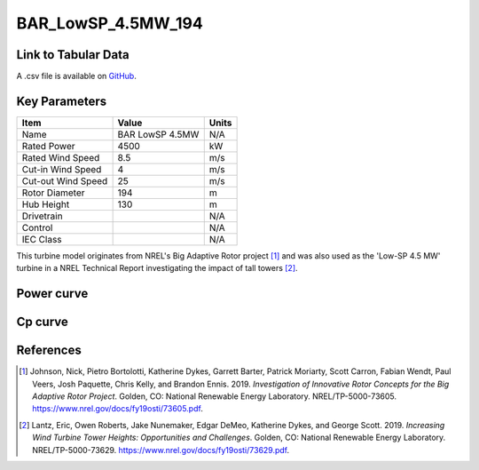BAR_LowSP_4.5MW_194
===================

====================
Link to Tabular Data
====================

A .csv file is available on `GitHub <https://github.com/NREL/turbine-models/blob/master/Onshore/BAR_LowSP_4.5MW_194.csv>`_.

==============
Key Parameters
==============

+------------------------+-------------------------+----------------+
| Item                   | Value                   | Units          |
+========================+=========================+================+
| Name                   | BAR LowSP 4.5MW         | N/A            |
+------------------------+-------------------------+----------------+
| Rated Power            | 4500                    | kW             |
+------------------------+-------------------------+----------------+
| Rated Wind Speed       | 8.5                     | m/s            |
+------------------------+-------------------------+----------------+
| Cut-in Wind Speed      | 4                       | m/s            |
+------------------------+-------------------------+----------------+
| Cut-out Wind Speed     | 25                      | m/s            |
+------------------------+-------------------------+----------------+
| Rotor Diameter         | 194                     | m              |
+------------------------+-------------------------+----------------+
| Hub Height             | 130                     | m              |
+------------------------+-------------------------+----------------+
| Drivetrain             |                         | N/A            |
+------------------------+-------------------------+----------------+
| Control                |                         | N/A            |
+------------------------+-------------------------+----------------+
| IEC Class              |                         | N/A            |
+------------------------+-------------------------+----------------+

This turbine model originates from NREL's Big Adaptive Rotor project [#johnson2019]_ and was also 
used as the 'Low-SP 4.5 MW' turbine in a NREL Technical Report investigating the impact of tall towers [#lantz2019]_.

===========
Power curve
===========

.. image:: \\images\\BAR_LowSP_4.5MW_194_Power.png
  :width: 800

========
Cp curve
========

.. image:: \\images\\BAR_LowSP_4.5MW_194_Cp.png
  :width: 800

==========
References
==========

.. [#johnson2019]  Johnson, Nick, Pietro Bortolotti, Katherine Dykes, Garrett Barter, Patrick Moriarty, Scott Carron, Fabian Wendt, Paul Veers, Josh Paquette, Chris 
    Kelly, and Brandon Ennis. 2019. *Investigation of Innovative Rotor Concepts for the Big Adaptive Rotor Project*. Golden, CO: National Renewable Energy Laboratory. NREL/TP-5000-73605. https://www.nrel.gov/docs/fy19osti/73605.pdf.


.. [#lantz2019]  Lantz, Eric, Owen Roberts, Jake Nunemaker, Edgar DeMeo, Katherine Dykes, and George Scott. 
    2019. *Increasing Wind Turbine Tower Heights: Opportunities and Challenges*. Golden, CO: National Renewable Energy Laboratory. 
    NREL/TP-5000-73629. https://www.nrel.gov/docs/fy19osti/73629.pdf.
